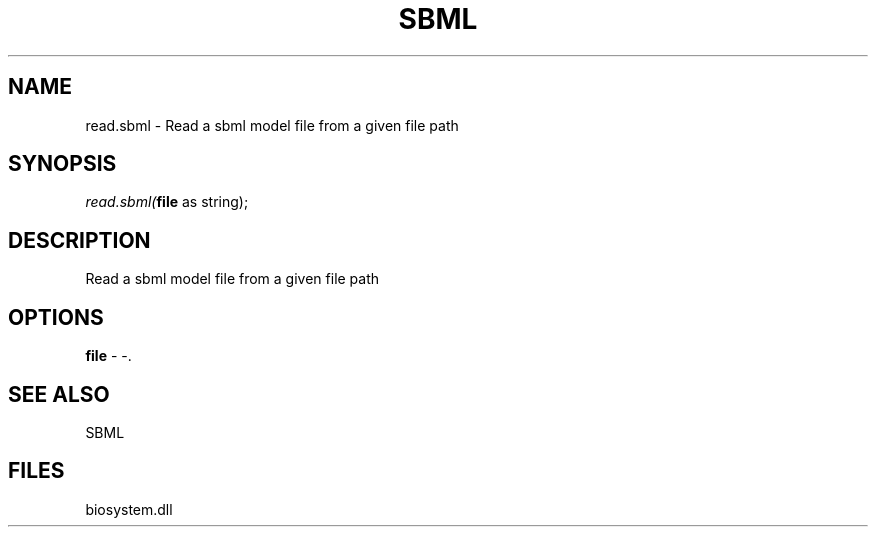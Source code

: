 .\" man page create by R# package system.
.TH SBML 1 2000-1月 "read.sbml" "read.sbml"
.SH NAME
read.sbml \- Read a sbml model file from a given file path
.SH SYNOPSIS
\fIread.sbml(\fBfile\fR as string);\fR
.SH DESCRIPTION
.PP
Read a sbml model file from a given file path
.PP
.SH OPTIONS
.PP
\fBfile\fB \fR\- -. 
.PP
.SH SEE ALSO
SBML
.SH FILES
.PP
biosystem.dll
.PP
